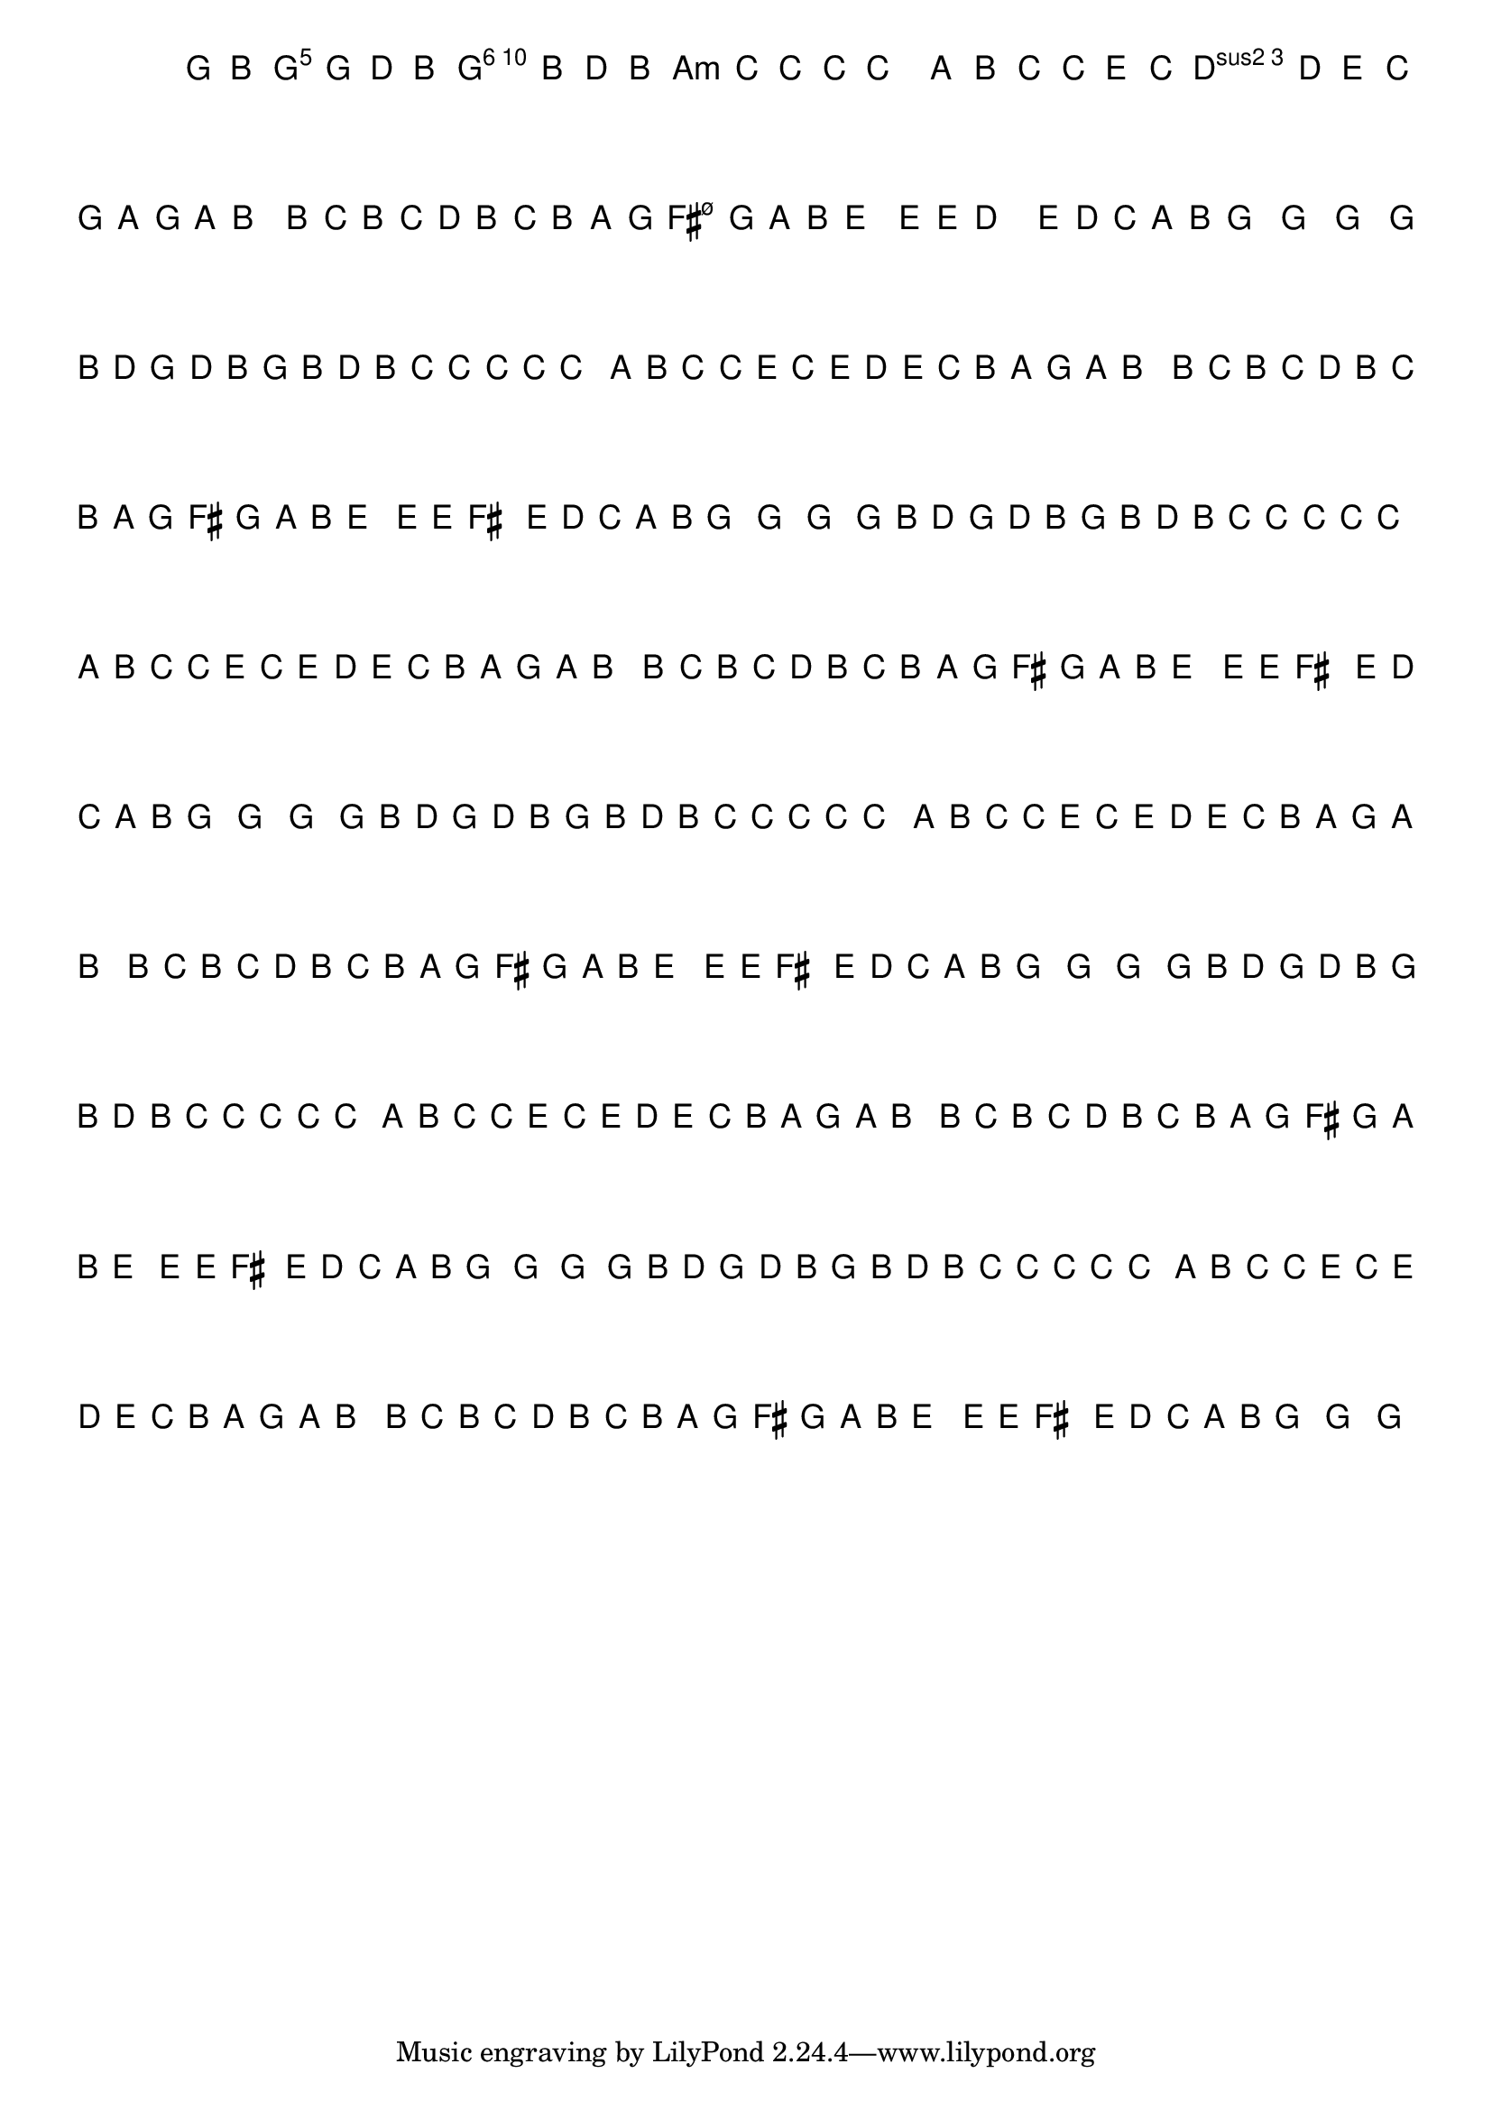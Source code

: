 %% -*- coding: utf-8 -*-
\version "2.16.0"

%%\header { texidoc="Variações sobre Carneirinho, Carneirão"}

\transpose c g {
  <<
    \chords {
      \repeat volta 2 {
        s4
        c2
        a:m
        d:m s
        f
        g
        \break
        c s s
        f
        d:m s
        g s
        c
        s4
      }
    }

    \relative c' {
      \override Staff.TimeSignature #'style = #'()
      \override Score.BarNumber #'transparent = ##t
      \override Score.RehearsalMark #'font-size = #-2
      \time 2/4 
      \key c \major
      \partial 4
      \hideNotes

      %% CAVAQUINHO - BANJO
      \tag #'cv {
        \repeat volta 2 {
          c8 e 
          g c g e
          c e g e
          f f f f
          f4 d8 e
          f f a f
          a g a f
          e d c d
          e4 e8 f
          e f g e
          f e d c
          b c d e
          a4 a8 a
          b4. a8
          g f d e
          c4^\markup{\italic {"D.C. al Fine"}} c c
        }
      }

      %% BANDOLIM
      \tag #'bd {
        \repeat volta 2 {
          c8 e 
          g c g e
          c e g e
          f f f f
          f4 d8 e
          f f a f
          a g a f
          e d c d
          e4 e8 f
          e f g e
          f e d c
          b c d e
          a4 a8 a
          b4. a8
          g f d e
          c4^\markup{\italic {"D.C. al Fine"}} c c
        }
      }

      %% VIOLA
      \tag #'va {
        \repeat volta 2 {
          c8 e 
          g c g e
          c e g e
          f f f f
          f4 d8 e
          f f a f
          a g a f
          e d c d
          e4 e8 f
          e f g e
          f e d c
          b c d e
          a4 a8 a
          b4. a8
          g f d e
          c4^\markup{\italic {"D.C. al Fine"}} c c
        }
      }

      %% VIOLÃO TENOR
      \tag #'vt {
        \clef "G_8"
        \repeat volta 2 {
          c,8 e 
          g c g e
          c e g e
          f f f f
          f4 d8 e
          f f a f
          a g a f
          e d c d
          e4 e8 f
          e f g e
          f e d c
          b c d e
          a4 a8 a
          b4. a8
          g f d e
          c4^\markup{\italic {"D.C. al Fine"}} c c
        }
      }

      %% VIOLÃO
      \tag #'vi {
        \clef "G_8"
        \repeat volta 2 {
          c8 e 
          g c g e
          c e g e
          f f f f
          f4 d8 e
          f f a f
          a g a f
          e d c d
          e4 e8 f
          e f g e
          f e d c
          b c d e
          a4 a8 a
          b4. a8
          g f d e
          c4^\markup{\italic {"D.C. al Fine"}} c c
        }
      }

      %% BAIXO - BAIXOLÃO
      \tag #'bx {
        \clef bass
        \repeat volta 2 {
          c,8 e 
          g c g e
          c e g e
          f f f f
          f4 d8 e
          f f a f
          a g a f
          e d c d
          e4 e8 f
          e f g e
          f e d c
          b c d e
          a4 a8 a
          b4. a8
          g f d e
          c4^\markup{\italic {"D.C. al Fine"}} c c
        }
      }

      %% END DOCUMENT
    }
  >>
}